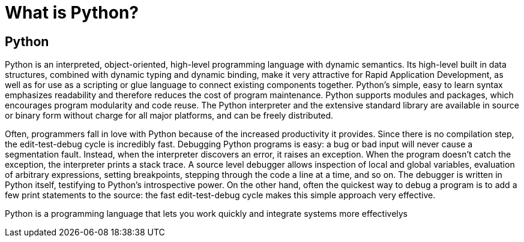[[python]]
= What is Python? 

:toc: left
:toclevels: 4
:tabsize: 4
:docinfo1:

== Python

Python is an interpreted, object-oriented, high-level programming language with dynamic semantics. Its high-level built in data structures, combined with dynamic typing and dynamic binding, make it very attractive for Rapid Application Development, as well as for use as a scripting or glue language to connect existing components together. Python's simple, easy to learn syntax emphasizes readability and therefore reduces the cost of program maintenance. Python supports modules and packages, which encourages program modularity and code reuse. The Python interpreter and the extensive standard library are available in source or binary form without charge for all major platforms, and can be freely distributed.


Often, programmers fall in love with Python because of the increased productivity it provides. Since there is no compilation step, the edit-test-debug cycle is incredibly fast. Debugging Python programs is easy: a bug or bad input will never cause a segmentation fault. Instead, when the interpreter discovers an error, it raises an exception. When the program doesn't catch the exception, the interpreter prints a stack trace. A source level debugger allows inspection of local and global variables, evaluation of arbitrary expressions, setting breakpoints, stepping through the code a line at a time, and so on. The debugger is written in Python itself, testifying to Python's introspective power. On the other hand, often the quickest way to debug a program is to add a few print statements to the source: the fast edit-test-debug cycle makes this simple approach very effective. 


Python is a programming language that lets you work quickly and integrate systems more effectivelys